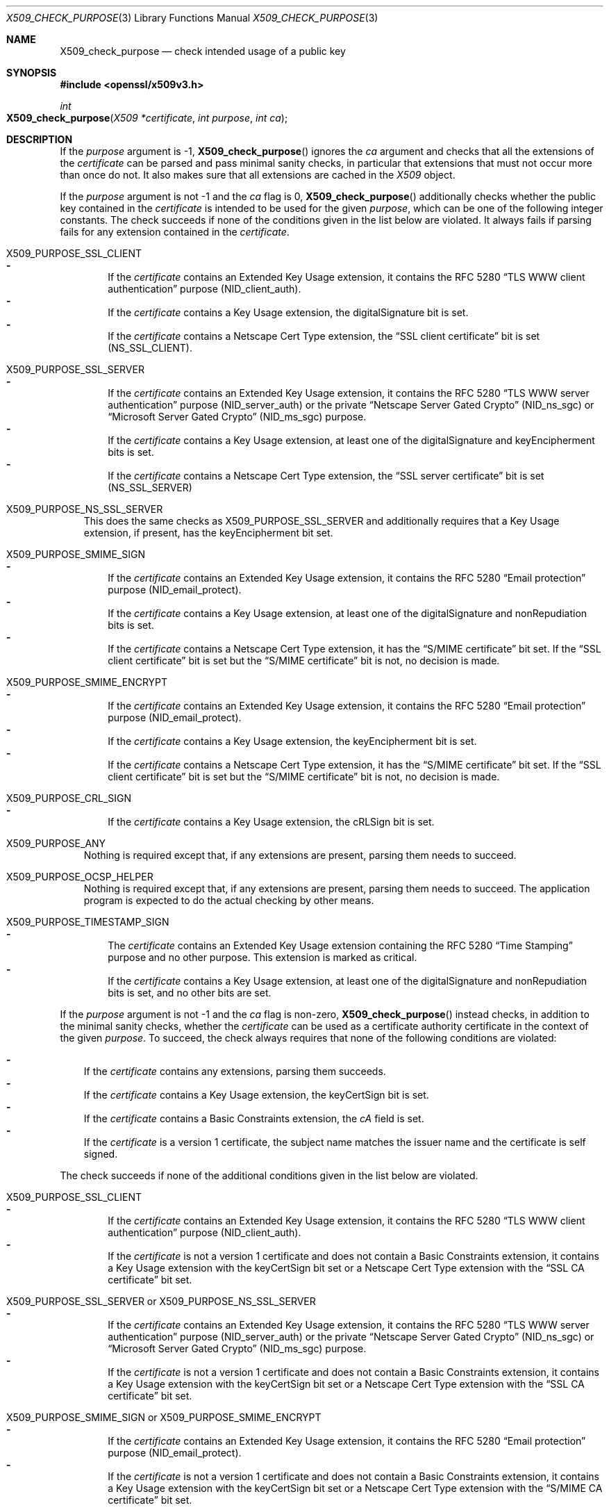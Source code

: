 .\" $OpenBSD: X509_check_purpose.3,v 1.8 2022/12/16 18:02:28 tb Exp $
.\"
.\" Copyright (c) 2019, 2021 Ingo Schwarze <schwarze@openbsd.org>
.\"
.\" Permission to use, copy, modify, and distribute this software for any
.\" purpose with or without fee is hereby granted, provided that the above
.\" copyright notice and this permission notice appear in all copies.
.\"
.\" THE SOFTWARE IS PROVIDED "AS IS" AND THE AUTHOR DISCLAIMS ALL WARRANTIES
.\" WITH REGARD TO THIS SOFTWARE INCLUDING ALL IMPLIED WARRANTIES OF
.\" MERCHANTABILITY AND FITNESS. IN NO EVENT SHALL THE AUTHOR BE LIABLE FOR
.\" ANY SPECIAL, DIRECT, INDIRECT, OR CONSEQUENTIAL DAMAGES OR ANY DAMAGES
.\" WHATSOEVER RESULTING FROM LOSS OF USE, DATA OR PROFITS, WHETHER IN AN
.\" ACTION OF CONTRACT, NEGLIGENCE OR OTHER TORTIOUS ACTION, ARISING OUT OF
.\" OR IN CONNECTION WITH THE USE OR PERFORMANCE OF THIS SOFTWARE.
.\"
.Dd $Mdocdate: December 16 2022 $
.Dt X509_CHECK_PURPOSE 3
.Os
.Sh NAME
.Nm X509_check_purpose
.Nd check intended usage of a public key
.Sh SYNOPSIS
.In openssl/x509v3.h
.Ft int
.Fo X509_check_purpose
.Fa "X509 *certificate"
.Fa "int purpose"
.Fa "int ca"
.Fc
.Sh DESCRIPTION
If the
.Fa purpose
argument is \-1,
.Fn X509_check_purpose
ignores the
.Fa ca
argument and checks that all the extensions of the
.Fa certificate
can be parsed and pass minimal sanity checks, in particular that
extensions that must not occur more than once do not.
It also makes sure that all extensions are cached in the
.Vt X509
object.
.Pp
If the
.Fa purpose
argument is not \-1 and the
.Fa ca
flag is 0,
.Fn X509_check_purpose
additionally checks whether the public key contained in the
.Fa certificate
is intended to be used for the given
.Fa purpose ,
which can be one of the following integer constants.
The check succeeds if none of the conditions given in the list below
are violated.
It always fails if parsing fails for any extension contained in the
.Fa certificate .
.Bl -tag -width 1n
.It Dv X509_PURPOSE_SSL_CLIENT
.Bl -dash -width 1n -compact
.It
If the
.Fa certificate
contains an Extended Key Usage extension, it contains the RFC 5280
.Dq TLS WWW client authentication
purpose
.Pq Dv NID_client_auth .
.It
If the
.Fa certificate
contains a Key Usage extension, the
.Dv digitalSignature
bit is set.
.It
If the
.Fa certificate
contains a Netscape Cert Type extension, the
.Dq SSL client certificate
bit is set
.Pq Dv NS_SSL_CLIENT .
.El
.It Dv X509_PURPOSE_SSL_SERVER
.Bl -dash -width 1n -compact
.It
If the
.Fa certificate
contains an Extended Key Usage extension, it contains the RFC 5280
.Dq TLS WWW server authentication
purpose
.Pq Dv NID_server_auth
or the private
.Dq Netscape Server Gated Crypto
.Pq Dv NID_ns_sgc
or
.Dq Microsoft Server Gated Crypto
.Pq Dv NID_ms_sgc
purpose.
.It
If the
.Fa certificate
contains a Key Usage extension, at least one of the
.Dv digitalSignature
and
.Dv keyEncipherment
bits is set.
.It
If the
.Fa certificate
contains a Netscape Cert Type extension, the
.Dq SSL server certificate
bit is set
.Pq Dv NS_SSL_SERVER
.El
.It Dv X509_PURPOSE_NS_SSL_SERVER
.\" check_purpose_ns_ssl_server, "Netscape SSL server"
This does the same checks as
.Dv X509_PURPOSE_SSL_SERVER
and additionally requires that a Key Usage extension, if present,
has the
.Dv keyEncipherment
bit set.
.It Dv X509_PURPOSE_SMIME_SIGN
.\" check_purpose_smime_sign, "S/MIME signing"
.Bl -dash -width 1n -compact
.It
If the
.Fa certificate
contains an Extended Key Usage extension, it contains the RFC 5280
.Dq Email protection
purpose
.Pq Dv NID_email_protect .
.It
If the
.Fa certificate
contains a Key Usage extension, at least one of the
.Dv digitalSignature
and
.Dv nonRepudiation
bits is set.
.It
If the
.Fa certificate
contains a Netscape Cert Type extension, it has the
.Dq S/MIME certificate
bit set.
If the
.Dq SSL client certificate
bit is set but the
.Dq S/MIME certificate
bit is not, no decision is made.
.El
.It Dv X509_PURPOSE_SMIME_ENCRYPT
.\" check_purpose_smime_encrypt, "S/MIME encryption"
.Bl -dash -width 1n -compact
.It
If the
.Fa certificate
contains an Extended Key Usage extension, it contains the RFC 5280
.Dq Email protection
purpose
.Pq Dv NID_email_protect .
.It
If the
.Fa certificate
contains a Key Usage extension, the
.Dv keyEncipherment
bit is set.
.It
If the
.Fa certificate
contains a Netscape Cert Type extension, it has the
.Dq S/MIME certificate
bit set.
If the
.Dq SSL client certificate
bit is set but the
.Dq S/MIME certificate
bit is not, no decision is made.
.El
.It Dv X509_PURPOSE_CRL_SIGN
.\" check_purpose_crl_sign, "CRL signing"
.Bl -dash -width 1n -compact
.It
If the
.Fa certificate
contains a Key Usage extension, the
.Dv cRLSign
bit is set.
.El
.It Dv X509_PURPOSE_ANY
Nothing is required except that, if any extensions are present,
parsing them needs to succeed.
.It Dv X509_PURPOSE_OCSP_HELPER
.\" ocsp_helper, "OCSP helper"
Nothing is required except that, if any extensions are present,
parsing them needs to succeed.
The application program is expected
to do the actual checking by other means.
.It Dv X509_PURPOSE_TIMESTAMP_SIGN
.\" check_purpose_timestamp_sign, "Time Stamp signing"
.Bl -dash -width 1n -compact
.It
The
.Fa certificate
contains an Extended Key Usage extension containing the RFC 5280
.Dq Time Stamping
purpose and no other purpose.
This extension is marked as critical.
.It
If the
.Fa certificate
contains a Key Usage extension, at least one of the
.Dv digitalSignature
and
.Dv nonRepudiation
bits is set, and no other bits are set.
.El
.El
.Pp
If the
.Fa purpose
argument is not \-1 and the
.Fa ca
flag is non-zero,
.Fn X509_check_purpose
instead checks, in addition to the minimal sanity checks, whether the
.Fa certificate
can be used as a certificate authority certificate
in the context of the given
.Fa purpose .
To succeed, the check always requires that none of the following
conditions are violated:
.Pp
.Bl -dash -width 1n -compact
.It
If the
.Fa certificate
contains any extensions, parsing them succeeds.
.It
If the
.Fa certificate
contains a Key Usage extension, the
.Dv keyCertSign
bit is set.
.It
If the
.Fa certificate
contains a Basic Constraints extension, the
.Fa cA
field is set.
.It
If the
.Fa certificate
is a version 1 certificate, the subject name matches the issuer name
and the certificate is self signed.
.El
.Pp
The check succeeds if none of the additional conditions given in
the list below are violated.
.Bl -tag -width 1n
.It Dv X509_PURPOSE_SSL_CLIENT
.Bl -dash -width 1n -compact
.It
If the
.Fa certificate
contains an Extended Key Usage extension, it contains the RFC 5280
.Dq TLS WWW client authentication
purpose
.Pq Dv NID_client_auth .
.It
If the
.Fa certificate
is not a version 1 certificate and does not contain a Basic Constraints
extension, it contains a Key Usage extension with the
.Dv keyCertSign
bit set or a Netscape Cert Type extension with the
.Dq SSL CA certificate
bit set.
.El
.It Dv X509_PURPOSE_SSL_SERVER No or Dv X509_PURPOSE_NS_SSL_SERVER
.Bl -dash -width 1n -compact
.It
If the
.Fa certificate
contains an Extended Key Usage extension, it contains the RFC 5280
.Dq TLS WWW server authentication
purpose
.Pq Dv NID_server_auth
or the private
.Dq Netscape Server Gated Crypto
.Pq Dv NID_ns_sgc
or
.Dq Microsoft Server Gated Crypto
.Pq Dv NID_ms_sgc
purpose.
.It
If the
.Fa certificate
is not a version 1 certificate and does not contain a Basic Constraints
extension, it contains a Key Usage extension with the
.Dv keyCertSign
bit set or a Netscape Cert Type extension with the
.Dq SSL CA certificate
bit set.
.El
.It Dv X509_PURPOSE_SMIME_SIGN No or Dv X509_PURPOSE_SMIME_ENCRYPT
.Bl -dash -width 1n -compact
.It
If the
.Fa certificate
contains an Extended Key Usage extension, it contains the RFC 5280
.Dq Email protection
purpose
.Pq Dv NID_email_protect .
.It
If the
.Fa certificate
is not a version 1 certificate and does not contain a Basic Constraints
extension, it contains a Key Usage extension with the
.Dv keyCertSign
bit set or a Netscape Cert Type extension with the
.Dq S/MIME CA certificate
bit set.
.El
.It Xo
.Dv X509_PURPOSE_CRL_SIGN ,
.Dv X509_PURPOSE_OCSP_HELPER ,
or
.Dv X509_PURPOSE_TIMESTAMP_SIGN
.Xc
.Bl -dash -width 1n -compact
.It
If the
.Fa certificate
is not a version 1 certificate and does not contain a Basic Constraints
extension, it contains a Key Usage extension with the
.Dv keyCertSign
bit set or a Netscape Cert Type extension with at least one of the
.Dq SSL CA certificate ,
.Dq S/MIME CA certificate ,
or
.Dq Object-signing CA certificate
bits set.
.El
.It Dv X509_PURPOSE_ANY
Nothing is required except that, if any extensions are present,
parsing them needs to succeed.
The check even succeeds if the three other common conditions
cited above this list are violated.
.El
.Pp
If the function
.Xr X509_PURPOSE_add 3
was called before
.Fn X509_check_purpose ,
it may have installed different, user-supplied checking functions
for some of the standard purposes listed above, or it may have
installed additional, user-supplied checking functions for user-defined
.Fa purpose
identifiers not listed above.
.Sh RETURN VALUES
If parsing of certificate extensions or sanity checks fail or the
.Fa purpose
is invalid,
.Fn X509_check_purpose
returns \-1 to indicate the error.
.Pp
If the
.Fa purpose
argument is \-1 and parsing and minimal sanity checks succeed,
.Fn X509_check_purpose
returns 1 to indicate success.
.Pp
Otherwise, it returns the following values:
.Pp
If
.Fa ca
is 0:
.Bl -column -1 Failure -compact
.It 0 Ta Failure Ta The
.Fa certificate
cannot be used for the
.Fa purpose .
.It 1 Ta Success Ta The
.Fa certificate
can be used for the
.Fa purpose .
.It 2 Ta Unknown Ta \&No decision can be made.
.El
.Pp
If
.Fa ca
is non-zero:
.Bl -column -1 Failure -compact
.It 0 Ta Failure Ta The
.Fa certificate
cannot be used as a CA for the
.Fa purpose .
.It 1 Ta Success Ta The
.Fa certificate
can be used as a CA for the
.Fa purpose .
.It 3 Ta Success Ta The Fa certificate No is a version 1 CA .
.It 4 Ta Success Ta The Key Usage allows Dv keyCertSign .
.It 5 Ta Success Ta A Netscape Cert Type allows usage as a CA.
.El
.Sh SEE ALSO
.Xr BASIC_CONSTRAINTS_new 3 ,
.Xr EXTENDED_KEY_USAGE_new 3 ,
.Xr X509_check_trust 3 ,
.Xr X509_new 3 ,
.Xr X509_policy_check 3 ,
.Xr X509_PURPOSE_set 3 ,
.Xr X509V3_get_d2i 3 ,
.Xr x509v3.cnf 5
.Sh STANDARDS
RFC 5280: Internet X.509 Public Key Infrastructure Certificate and
Certificate Revocation List (CRL) Profile
.Bl -dash -offset indent -compact
.It
section 4.2.1.3: Key Usage
.It
section 4.2.1.9: Basic Constraints
.It
section 4.2.1.12: Extended Key Usage
.El
.Sh HISTORY
.Fn X509_check_purpose
first appeared in OpenSSL 0.9.5 and has been available since
.Ox 2.7 .
